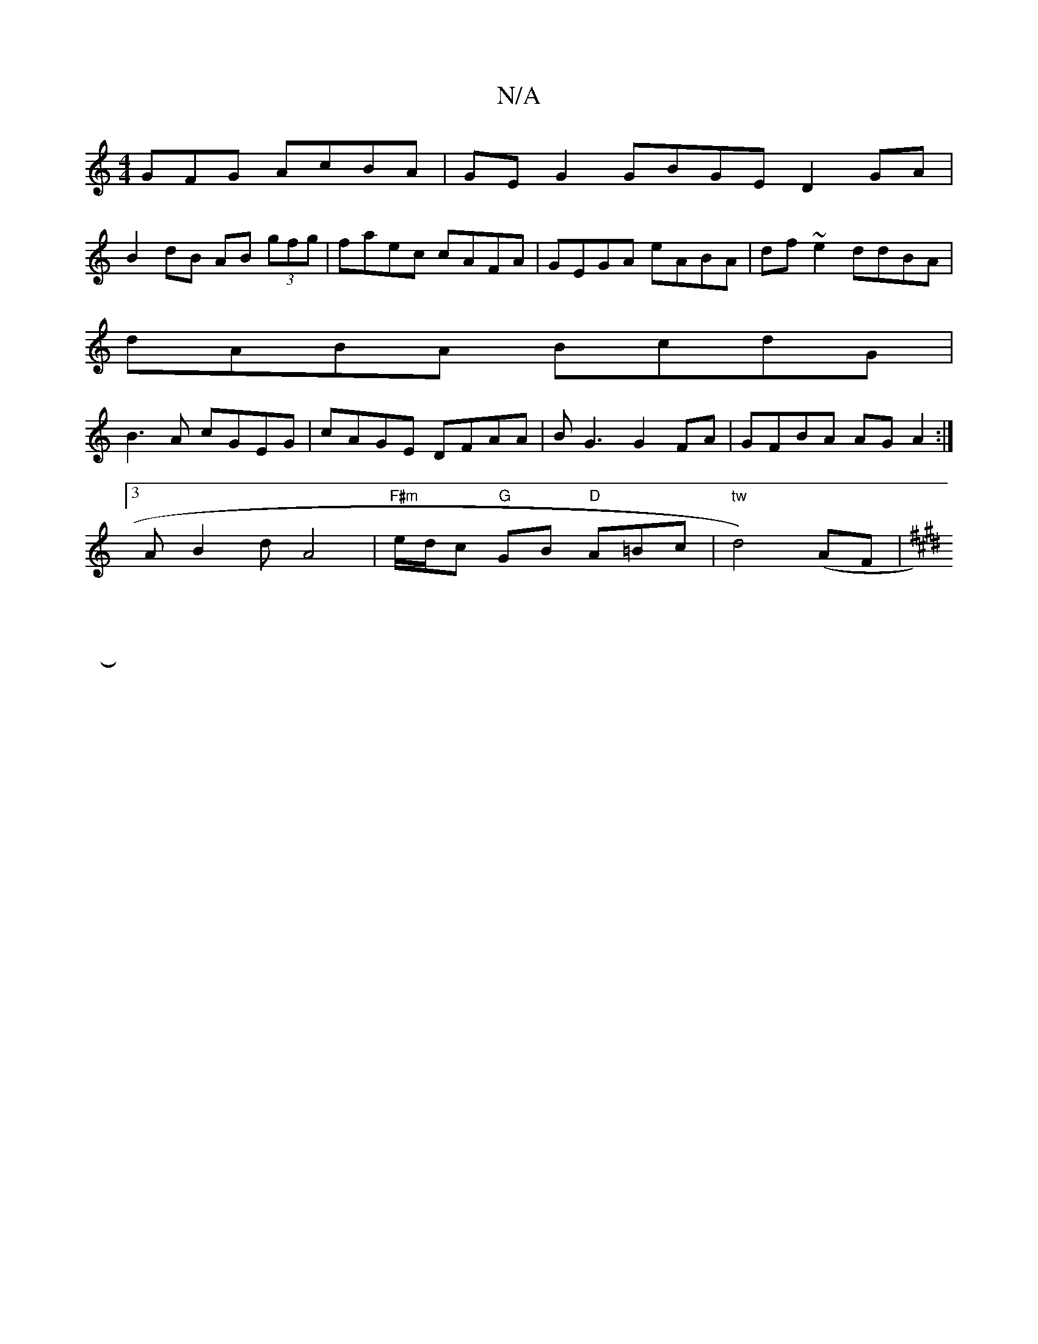 X:1
T:N/A
M:4/4
R:N/A
K:Cmajor
GFG AcBA | GE G2 GBGE D2 GA|
B2dB AB (3gfg|faec cAFA|GEGA eABA|df~e2 ddBA|
dABA BcdG|
B3A cGEG|cAGE DFAA|BG3 G2FA| GFBA AG A2:|
[3AB2d A4 | "F#m"e/d/c "G"GB "D"A=Bc | "tw"d4) (AF |
K:"D A2"D"D2:|
K: E